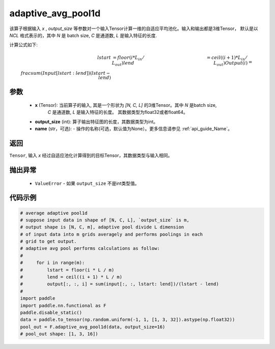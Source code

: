 adaptive_avg_pool1d
-------------------------------

.. py:function:: paddle.nn.functional.adaptive_avg_pool1d(x, output_size, name=None)

该算子根据输入 `x` , `output_size` 等参数对一个输入Tensor计算一维的自适应平均池化。输入和输出都是3维Tensor，
默认是以 `NCL` 格式表示的，其中 `N` 是 batch size, `C` 是通道数, `L` 是输入特征的长度.

计算公式如下:

..  math::
    lstart &= floor(i * L_{in} / L_{out})
    lend &= ceil((i + 1) * L_{in} / L_{out})
    Output(i) &= \\frac{sum(Input[lstart:lend])}{(lstart - lend)}

参数
:::::::::
    - **x** (Tensor): 当前算子的输入, 其是一个形状为 `[N, C, L]` 的3维Tensor。其中 `N` 是batch size,
        `C` 是通道数, `L` 是输入特征的长度。 其数据类型为float32或者float64。
    - **output_size** (int): 算子输出特征图的长度，其数据类型为int。
    - **name** (str，可选): - 操作的名称(可选，默认值为None）。更多信息请参见 :ref:`api_guide_Name`。

返回
:::::::::
``Tensor``, 输入 `x` 经过自适应池化计算得到的目标Tensor，其数据类型与输入相同。

抛出异常
:::::::::
    - ``ValueError`` - 如果 ``output_size`` 不是int类型值。

代码示例
:::::::::

.. code-block:: python

        # average adaptive pool1d
        # suppose input data in shape of [N, C, L], `output_size` is m,
        # output shape is [N, C, m], adaptive pool divide L dimension
        # of input data into m grids averagely and performs poolings in each
        # grid to get output.
        # adaptive avg pool performs calculations as follow:
        #
        #     for i in range(m):
        #         lstart = floor(i * L / m)
        #         lend = ceil((i + 1) * L / m)
        #         output[:, :, i] = sum(input[:, :, lstart: lend])/(lstart - lend)
        #
        import paddle
        import paddle.nn.functional as F
        paddle.disable_static()
        data = paddle.to_tensor(np.random.uniform(-1, 1, [1, 3, 32]).astype(np.float32))
        pool_out = F.adaptive_avg_pool1d(data, output_size=16)
        # pool_out shape: [1, 3, 16])
